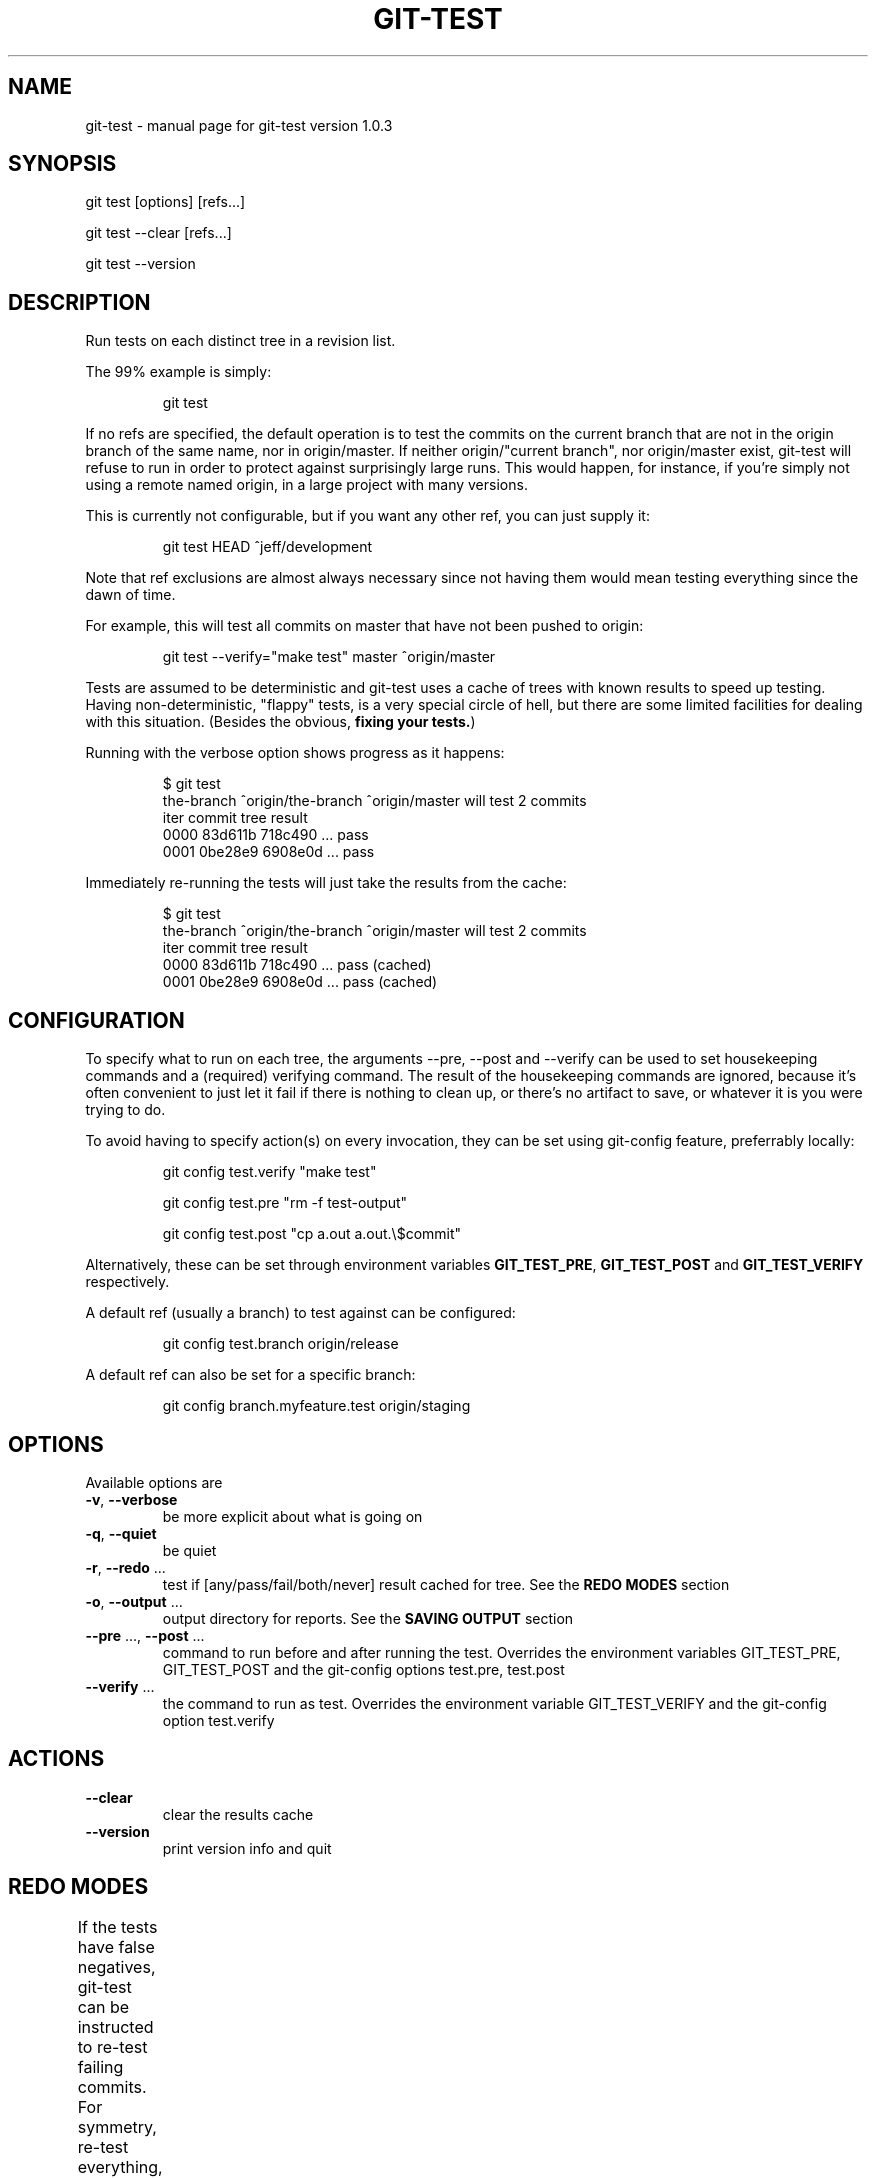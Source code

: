 .TH GIT-TEST "1" "August 2016" "git-test version 1.0.3" "User Commands"
.SH "NAME"
git-test \- manual page for git-test version 1.0.3
.SH "SYNOPSIS"
git test [options] [refs...]

git test --clear [refs...]

git test --version
.SH "DESCRIPTION"
Run tests on each distinct tree in a revision list.

The 99% example is simply:
.IP
git test
.PP

If no refs are specified, the default operation is to test the commits on the
current branch that are not in the origin branch of the same name, nor in
origin/master. If neither origin/"current branch", nor origin/master exist,
git-test will refuse to run in order to protect against surprisingly large
runs. This would happen, for instance, if you're simply not using a remote
named origin, in a large project with many versions.

This is currently not configurable, but if you want any other ref, you can
just supply it:
.IP
git test HEAD ^jeff/development
.PP

Note that ref exclusions are almost always necessary since not having them
would mean testing everything since the dawn of time.

For example, this will test all commits on master that have not been pushed
to origin:
.IP
git test \-\-verify="make test" master ^origin/master
.PP
Tests are assumed to be deterministic and git-test uses a cache of trees with
known results to speed up testing. Having non-deterministic, "flappy" tests,
is a very special circle of hell, but there are some limited facilities for
dealing with this situation. (Besides the obvious, \fBfixing your tests.\fR)

Running with the verbose option shows progress as it happens:
.IP
.nf
$ git test
the-branch ^origin/the-branch ^origin/master will test 2 commits
iter commit  tree    result
0000 83d611b 718c490 ... pass
0001 0be28e9 6908e0d ... pass
.fi
.PP
Immediately re-running the tests will just take the results from the cache:
.IP
.nf
$ git test
the-branch ^origin/the-branch ^origin/master will test 2 commits
iter commit  tree    result
0000 83d611b 718c490 ... pass (cached)
0001 0be28e9 6908e0d ... pass (cached)
.fi

.SH "CONFIGURATION"
To specify what to run on each tree, the arguments --pre, --post and --verify
can be used to set housekeeping commands and a (required) verifying command.
The result of the housekeeping commands are ignored, because it's often
convenient to just let it fail if there is nothing to clean up, or there's no
artifact to save, or whatever it is you were trying to do.

To avoid having to specify action(s) on every invocation, they can be set
using git-config feature, preferrably locally:
.IP
git config test.verify "make test"
.IP
git config test.pre "rm -f test-output"
.IP
git config test.post "cp a.out a.out.\\$commit"
.PP
Alternatively, these can be set through environment variables
\fBGIT_TEST_PRE\fR, \fBGIT_TEST_POST\fR and \fBGIT_TEST_VERIFY\fR
respectively.

A default ref (usually a branch) to test against can be configured:
.IP
git config test.branch origin/release
.PP
A default ref can also be set for a specific branch:
.IP
git config branch.myfeature.test origin/staging
.PP
.SH "OPTIONS"
Available options are
.TP
\fB\-v\fR, \fB\-\-verbose\fR
be more explicit about what is going on
.TP
\fB\-q\fR, \fB\-\-quiet\fR
be quiet
.TP
\fB\-r\fR, \fB\-\-redo\fR ...
test if [any/pass/fail/both/never] result cached for tree. See the \fBREDO
MODES\fR
section
.TP
\fB\-o\fR, \fB\-\-output\fR ...
output directory for reports. See the \fBSAVING OUTPUT\fR section
.TP
\fB\-\-pre\fR ..., \fB\-\-post\fR ...
command to run before and after running the test. Overrides the environment
variables GIT_TEST_PRE, GIT_TEST_POST and the git-config options test.pre,
test.post
.TP
\fB\-\-verify\fR ...
the command to run as test. Overrides the environment variable
GIT_TEST_VERIFY and the git-config option test.verify
.SH "ACTIONS"
.TP
\fB\-\-clear\fR
clear the results cache
.TP
\fB\-\-version\fR
print version info and quit
.SH "REDO MODES"
If the tests have false negatives, git-test can be instructed to re-test
failing commits. For symmetry, re-test everything, (all or any) re-test
passing tests and the default behavior to never re-test can be specified.
.TS
l l .
Argument	Action
a, any,  all, always	Always run all test
p, pass, passed, passing	Retest passed (and flappy) tests
f, fail, failed, failing	Retest failed (and flappy) tests
b, both, flap, flappy	Retest only flappy tests
n, no, none, never	Never retest, always trust cache
.TE
(Default: none)
.SH "SAVING OUTPUT"
By adding -o/--output to specify where, you can tell git-test to save stdout
and stderr from the actions in separate files by tree.

Files are created for each tree and symlinked from commit and test-run
timestamp directories.

Example:
.nf
.sp
reports/
|-- 1418737218
|   `-- 0000_pass -> ../tree/f864c32_4aab77c_pass
|   `-- 0001_pass -> ../tree/da47834_4aab77c_pass
|-- 1418737342
|   `-- 0000_pass -> ../tree/da47834_4aab77c_pass
|-- commit
|   `-- 6eaff36_pass -> ../tree/f864c32_4aab77c_pass
|   `-- 9d0234d_pass -> ../tree/da47834_4aab77c_pass
|-- latest -> 1418737342
`-- tree
    |-- da47834_4aab77c_pass
    `-- f864c32_4aab77c_pass
.sp
.fi
.SH "CLEARING THE CACHE"
If refs are supplied when clearing the cache, the trees of the specified
commits will be cleared, even though those exact trees may appear in other
commits. It is what was requested and doing anything else would likely be
prohibitively expensive and very confusing.
.SH "AUTHORS"
Anders Eurenius <aes@eurenius.eu>
.SH "COPYRIGHT"
Copyright (C) 2015 Spotify AB
Copyright (C) 2016 Anders Eurenius
.SH "LICENSE"
Apache License 2.0
.SH "SEE ALSO"
The full documentation for
.B git-test
is the source. Whether it conflicts with any other information or not, the
computer will execute the code, never the documentation.

\fBgit-rebase\fR(1), in particular, the exec feature

\fBgit-bisect\fR(1) might also be of interest

.RE
For more information, please re-read.
